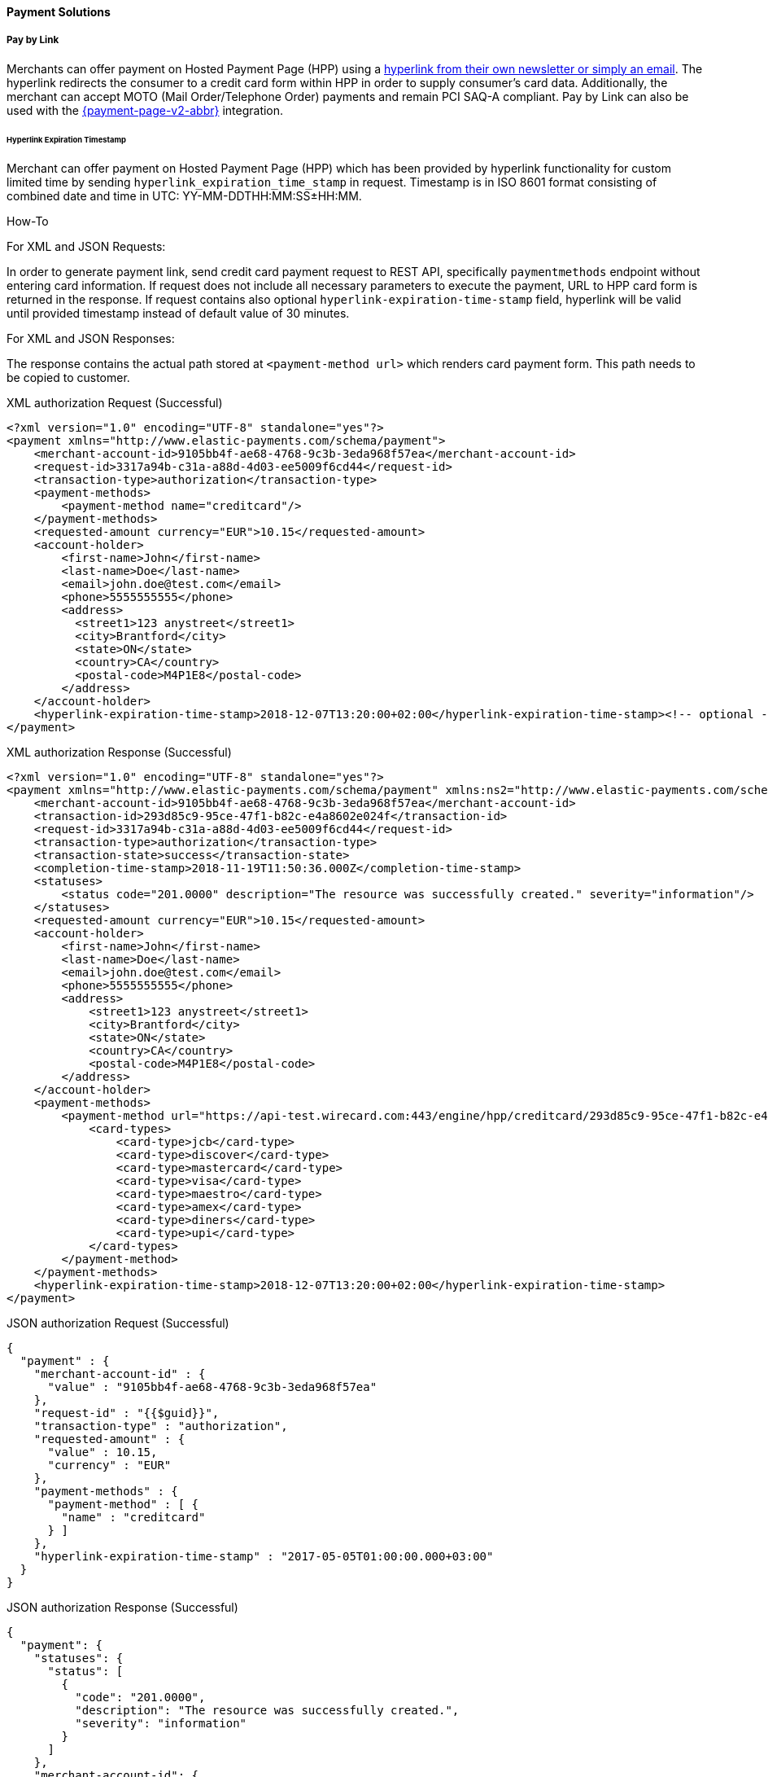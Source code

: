 [#PP_PaymentSolutions]
==== Payment Solutions

[#PPv1_PaymentSolutions_PaybyLink]
===== Pay by Link

Merchants can offer payment on Hosted Payment Page (HPP) using a <<PPv1_PaymentSolutions_InvoiceviaEmail, hyperlink from their own newsletter or simply an email>>.
The hyperlink redirects the consumer to a credit card
form within HPP in order to supply consumer's card data. Additionally,
the merchant can accept MOTO (Mail Order/Telephone Order) payments and
remain PCI SAQ-A compliant. Pay by Link can also be used with the
<<PPv2_Features_PaybyLink, {payment-page-v2-abbr}>> integration.

[#PPV1_PaymentSolutions_PaybyLink_Hyperlink]
====== Hyperlink Expiration Timestamp

Merchant can offer payment on Hosted Payment Page (HPP) which has been
provided by hyperlink functionality for custom limited time by sending
``hyperlink_expiration_time_stamp`` in request. Timestamp is in ISO 8601
format consisting of combined date and time in UTC:
YY-MM-DDTHH:MM:SS±HH:MM.

[#PPv1_PaymentSolutions_PaybyLink_Hyperlink_HowTo]
.How-To

For XML and JSON Requests:

In order to generate payment link, send credit card payment request to
REST API, specifically ``paymentmethods`` endpoint without entering card
information. If request does not include all necessary parameters to
execute the payment, URL to HPP card form is returned in the response.
If request contains also optional ``hyperlink-expiration-time-stamp``
field, hyperlink will be valid until provided timestamp instead of
default value of 30 minutes.

For XML and JSON Responses:

The response contains the actual path stored at ``<payment-method url>``
which renders card payment form. This path needs to be copied to
customer.

.XML authorization Request (Successful)
[source,xml]
----
<?xml version="1.0" encoding="UTF-8" standalone="yes"?>
<payment xmlns="http://www.elastic-payments.com/schema/payment">
    <merchant-account-id>9105bb4f-ae68-4768-9c3b-3eda968f57ea</merchant-account-id>
    <request-id>3317a94b-c31a-a88d-4d03-ee5009f6cd44</request-id>
    <transaction-type>authorization</transaction-type>
    <payment-methods>
        <payment-method name="creditcard"/>
    </payment-methods>
    <requested-amount currency="EUR">10.15</requested-amount>
    <account-holder>
        <first-name>John</first-name>
        <last-name>Doe</last-name>
        <email>john.doe@test.com</email>
        <phone>5555555555</phone>
        <address>
          <street1>123 anystreet</street1>
          <city>Brantford</city>
          <state>ON</state>
          <country>CA</country>
          <postal-code>M4P1E8</postal-code>
        </address>
    </account-holder>
    <hyperlink-expiration-time-stamp>2018-12-07T13:20:00+02:00</hyperlink-expiration-time-stamp><!-- optional -->
</payment>
----

.XML authorization Response (Successful)
[source,xml]
----
<?xml version="1.0" encoding="UTF-8" standalone="yes"?>
<payment xmlns="http://www.elastic-payments.com/schema/payment" xmlns:ns2="http://www.elastic-payments.com/schema/epa/transaction">
    <merchant-account-id>9105bb4f-ae68-4768-9c3b-3eda968f57ea</merchant-account-id>
    <transaction-id>293d85c9-95ce-47f1-b82c-e4a8602e024f</transaction-id>
    <request-id>3317a94b-c31a-a88d-4d03-ee5009f6cd44</request-id>
    <transaction-type>authorization</transaction-type>
    <transaction-state>success</transaction-state>
    <completion-time-stamp>2018-11-19T11:50:36.000Z</completion-time-stamp>
    <statuses>
        <status code="201.0000" description="The resource was successfully created." severity="information"/>
    </statuses>
    <requested-amount currency="EUR">10.15</requested-amount>
    <account-holder>
        <first-name>John</first-name>
        <last-name>Doe</last-name>
        <email>john.doe@test.com</email>
        <phone>5555555555</phone>
        <address>
            <street1>123 anystreet</street1>
            <city>Brantford</city>
            <state>ON</state>
            <country>CA</country>
            <postal-code>M4P1E8</postal-code>
        </address>
    </account-holder>
    <payment-methods>
        <payment-method url="https://api-test.wirecard.com:443/engine/hpp/creditcard/293d85c9-95ce-47f1-b82c-e4a8602e024f/?request_time_stamp=20181119115036&amp;request_id=3317a94b-c31a-a88d-4d03-ee5009f6cd44&amp;merchant_account_id=9105bb4f-ae68-4768-9c3b-3eda968f57ea&amp;transaction_id=293d85c9-95ce-47f1-b82c-e4a8602e024f&amp;transaction_type=authorization&amp;requested_amount=10.15&amp;requested_amount_currency=EUR&amp;redirect_url=&amp;ip_address=&amp;request_signature=70a697bd993dc381cbea1b5263b55154cf7ec8872b4ed8d6bfcc9820fdd0f194&amp;psp_name=elastic-payments&amp;hyperlink_expiration_time_stamp=20181207112000&amp;country=CA" name="creditcard">
            <card-types>
                <card-type>jcb</card-type>
                <card-type>discover</card-type>
                <card-type>mastercard</card-type>
                <card-type>visa</card-type>
                <card-type>maestro</card-type>
                <card-type>amex</card-type>
                <card-type>diners</card-type>
                <card-type>upi</card-type>
            </card-types>
        </payment-method>
    </payment-methods>
    <hyperlink-expiration-time-stamp>2018-12-07T13:20:00+02:00</hyperlink-expiration-time-stamp>
</payment>
----

.JSON authorization Request (Successful)
[source,json]
----
{
  "payment" : {
    "merchant-account-id" : {
      "value" : "9105bb4f-ae68-4768-9c3b-3eda968f57ea"
    },
    "request-id" : "{{$guid}}",
    "transaction-type" : "authorization",
    "requested-amount" : {
      "value" : 10.15,
      "currency" : "EUR"
    },
    "payment-methods" : {
      "payment-method" : [ {
        "name" : "creditcard"
      } ]
    },
    "hyperlink-expiration-time-stamp" : "2017-05-05T01:00:00.000+03:00"
  }
}
----

.JSON authorization Response (Successful)
[source,json]
----
{
  "payment": {
    "statuses": {
      "status": [
        {
          "code": "201.0000",
          "description": "The resource was successfully created.",
          "severity": "information"
        }
      ]
    },
    "merchant-account-id": {
      "value": "9105bb4f-ae68-4768-9c3b-3eda968f57ea"
    },
    "transaction-id": "0430dd85-aa3f-45e7-85f5-d8dbfd370a80",
    "request-id": "1ce3fba5-5cfc-4b94-988a-3f6927055a03",
    "transaction-type": "authorization",
    "transaction-state": "success",
    "completion-time-stamp": 1493707087000,
    "requested-amount": {
      "value": 10.15,
      "currency": "EUR"
    },
    "payment-methods": {
      "payment-method": [
        {
          "card-types": {
            "card-type": [
              "hipercard",
              "amex",
              "uatp",
              "cartebleue",
              "diners",
              "aura",
              "maestro",
              "cup",
              "jcb",
              "discover",
              "visa",
              "mastercard"
            ]
          },
          "url": "https://i-elastic-int06.wirecard.sys:443/engine/hpp/creditcard/0430dd85-aa3f-45e7-85f5-d8dbfd370a80/?request_time_stamp=20170502063807&request_id=1ce3fba5-5cfc-4b94-988a-3f6927055a03&merchant_account_id=05fd7b10-2ccc-4e95-a790-ca9452153e37&transaction_id=0430dd85-aa3f-45e7-85f5-d8dbfd370a80&transaction_type=authorization&requested_amount=10.15&requested_amount_currency=EUR&redirect_url=&ip_address=&request_signature=d7e9ba9c032668299ba6ac7a03acbc192145bf9a4b4aa2e3ab14320e0cc20565&psp_name=elastic-payments&hyperlink_expiration_time_stamp=20170504220000&",
          "name": "creditcard"
        }
      ]
    },
    "hyperlink-expiration-time-stamp": 1493935200000
  }
}
----

[#PPv1_PaymentSolutions_PaybyLink_Limitations]
====== Limitations

. The payment hyperlink is valid until provided expiration timestamp.
If expiration timestamp is not provided, hyperlink is valid only 30
minutes, then the request ID expires.
. The payment hyperlink may be used only once.
. Merchant must generate own ``<request-id>`` as for every request.
. Redirect URL must be specified. If merchant hasn't been configured
on merchant level configuration, redirect URL must be sent via request.

//-

[#PPv1_PaymentSolutions_InvoiceviaEmail]
===== Invoice via Email

_Invoice via Email_ allows the merchant to send the consumer a generated
payment link automatically via email (or manually via other
devices/units of the merchant's choice).

[#PPv1_PaymentSolutions_InvoiceviaEmail_Workflow]
====== Workflow

image::images/03-02-12-payment-solutions/Workflow_InvoiceviaEmail.png[Workflow Email via Invoice]

. The merchant logs in to the portal.
. The merchant provides the required payment information.
. The merchant generates the URL.
. The merchant sends the URL to the consumer.

//-
